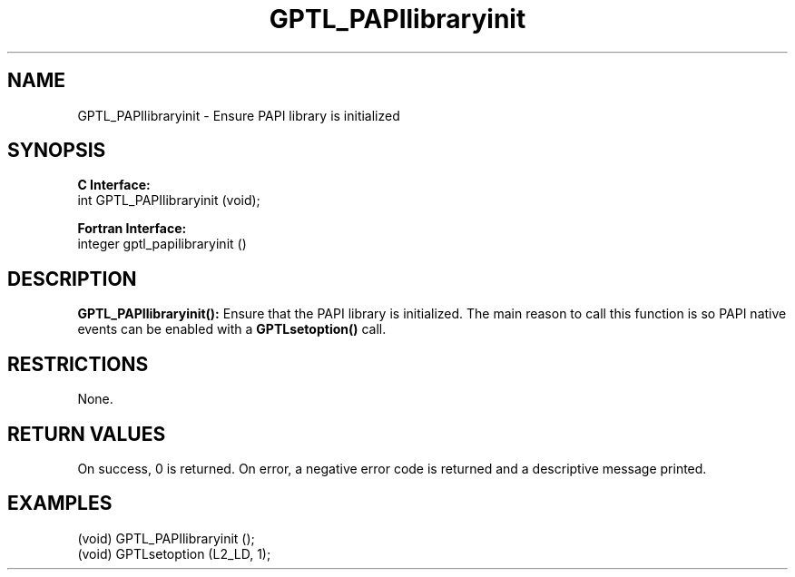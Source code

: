 .\" $Id: GPTL_PAPIlibraryinit.3,v 1.1 2008-06-30 01:43:49 rosinski Exp $
.TH GPTL_PAPIlibraryinit 3 "June, 2008" "GPTL"

.SH NAME
.nf
GPTL_PAPIlibraryinit \- Ensure PAPI library is initialized
.fi

.SH SYNOPSIS
.B C Interface:
.nf
int GPTL_PAPIlibraryinit (void);
.fi

.B Fortran Interface:
.nf
integer gptl_papilibraryinit ()
.fi

.SH DESCRIPTION
.B GPTL_PAPIlibraryinit():
Ensure that the PAPI library is initialized. The main reason to call this
function is so PAPI native events can be enabled with a 
.B GPTLsetoption()
call.

.SH RESTRICTIONS
None.

.SH RETURN VALUES
On success, 0 is returned.
On error, a negative error code is returned and a descriptive message
printed. 

.SH EXAMPLES
.nf         
.if t .ft CW

(void) GPTL_PAPIlibraryinit ();
(void) GPTLsetoption (L2_LD, 1);

.if t .ft P
.fi
